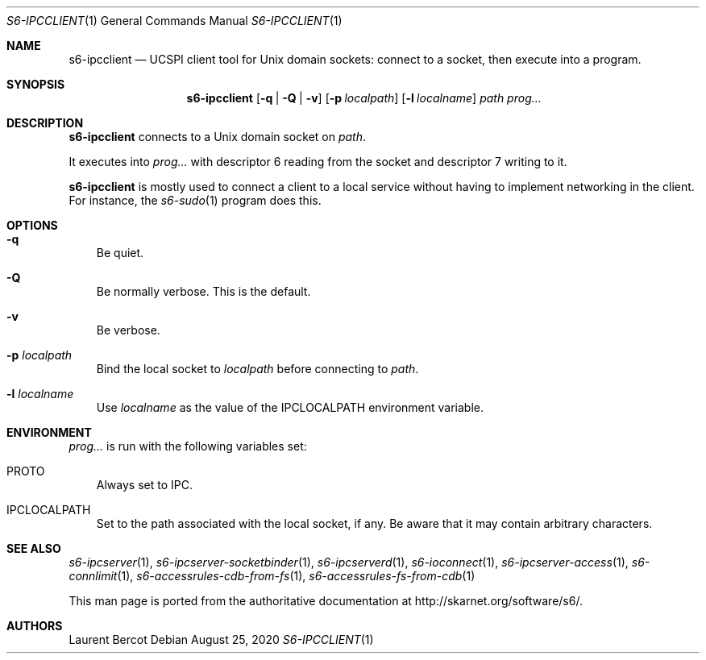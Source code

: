 .Dd August 25, 2020
.Dt S6-IPCCLIENT 1
.Os
.Sh NAME
.Nm s6-ipcclient
.Nd UCSPI client tool for Unix domain sockets: connect to a socket, then execute into a program.
.Sh SYNOPSIS
.Nm
.Op Fl q | Q | v
.Op Fl p Ar localpath
.Op Fl l Ar localname
.Ar path
.Ar prog...
.Sh DESCRIPTION
.Nm
connects to a Unix domain socket on
.Ar path .
.Pp
It executes into
.Ar prog...
with descriptor 6 reading from the socket and descriptor 7 writing to
it.
.Pp
.Nm
is mostly used to connect a client to a local service without having
to implement networking in the client. For instance, the
.Xr s6-sudo 1
program does this.
.Sh OPTIONS
.Bl -tag -width x
.It Fl q
Be quiet.
.It Fl Q
Be normally verbose. This is the default.
.It Fl v
Be verbose.
.It Fl p Ar localpath
Bind the local socket to
.Ar localpath
before connecting to
.Ar path .
.It Fl l Ar localname
Use
.Ar localname
as the value of the
.Ev IPCLOCALPATH
environment variable.
.El
.Sh ENVIRONMENT
.Ar prog...
is run with the following variables set:
.Bl -tag -width x
.It PROTO
Always set to IPC.
.It IPCLOCALPATH
Set to the path associated with the local socket, if any. Be aware
that it may contain arbitrary characters.
.El
.Sh SEE ALSO
.Xr s6-ipcserver 1 ,
.Xr s6-ipcserver-socketbinder 1 ,
.Xr s6-ipcserverd 1 ,
.Xr s6-ioconnect 1 ,
.Xr s6-ipcserver-access 1 ,
.Xr s6-connlimit 1 ,
.Xr s6-accessrules-cdb-from-fs 1 ,
.Xr s6-accessrules-fs-from-cdb 1
.Pp
This man page is ported from the authoritative documentation at
.Lk http://skarnet.org/software/s6/ .
.Sh AUTHORS
.An Laurent Bercot
